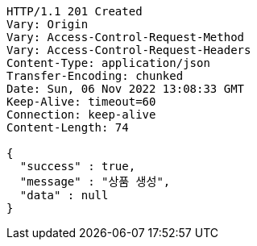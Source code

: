 [source,http,options="nowrap"]
----
HTTP/1.1 201 Created
Vary: Origin
Vary: Access-Control-Request-Method
Vary: Access-Control-Request-Headers
Content-Type: application/json
Transfer-Encoding: chunked
Date: Sun, 06 Nov 2022 13:08:33 GMT
Keep-Alive: timeout=60
Connection: keep-alive
Content-Length: 74

{
  "success" : true,
  "message" : "상품 생성",
  "data" : null
}
----